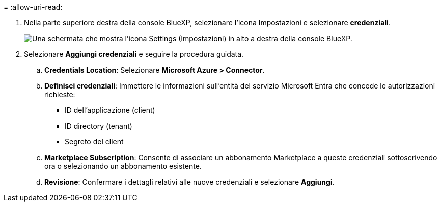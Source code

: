 = 
:allow-uri-read: 


. Nella parte superiore destra della console BlueXP, selezionare l'icona Impostazioni e selezionare *credenziali*.
+
image:screenshot-settings-icon-organization.png["Una schermata che mostra l'icona Settings (Impostazioni) in alto a destra della console BlueXP."]

. Selezionare *Aggiungi credenziali* e seguire la procedura guidata.
+
.. *Credentials Location*: Selezionare *Microsoft Azure > Connector*.
.. *Definisci credenziali*: Immettere le informazioni sull'entità del servizio Microsoft Entra che concede le autorizzazioni richieste:
+
*** ID dell'applicazione (client)
*** ID directory (tenant)
*** Segreto del client


.. *Marketplace Subscription*: Consente di associare un abbonamento Marketplace a queste credenziali sottoscrivendo ora o selezionando un abbonamento esistente.
.. *Revisione*: Confermare i dettagli relativi alle nuove credenziali e selezionare *Aggiungi*.



